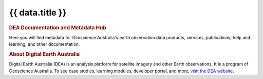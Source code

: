 .. rst-class:: home-page

======================================================================================================================================================
{{ data.title }}
======================================================================================================================================================

.. image:: /_files/home-page/home-page-hero.png
   :alt: Digital Earth Australia logo

.. rubric:: DEA Documentation and Metadata Hub
   :class: rubric-1

Here you will find metadata for Geoscience Australia's earth observation data products, services, publications, help and learning, and other documentation.

.. grid:: 3
   :gutter: 3

   .. grid-item-card::

      Knowledge Hub
      ^^^^^^^^^^^^^

      {% for program_link in data.program_links %}
      `{{ program_link.name }} <{{ program_link.link }}>`_
      {% endfor %}

      `Get support <{{ config.html_context.support_link }}>`_

   .. grid-item-card::

      Data Products
      ^^^^^^^^^^^^^

      {% for theme in data.themes %}
      `{{ theme.name }} <{{ theme.link }}>`_
      {% endfor %}
   
   .. grid-item-card::

      Notebooks
      ^^^^^^^^^

      {% for use_link in data.use_links %}
      `{{ use_link.name }} <{{ use_link.link }}>`_
      {% endfor %}

.. rubric:: About Digital Earth Australia
   :class: rubric-2

Digital Earth Australia (DEA) is an analysis platform for satellite imagery and other Earth observations. It is a program of Geoscience Australia. To see case studies, learning modules, developer portal, and more, `visit the DEA website <https://www.dea.ga.gov.au/>`_.
